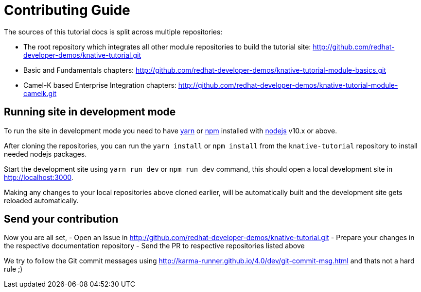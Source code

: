 = Contributing Guide

The sources of this tutorial docs is split across multiple repositories:

- The root repository which integrates all other module repositories to build the tutorial site:
 http://github.com/redhat-developer-demos/knative-tutorial.git

- Basic and Fundamentals chapters:
 http://github.com/redhat-developer-demos/knative-tutorial-module-basics.git

- Camel-K based Enterprise Integration chapters:
 http://github.com/redhat-developer-demos/knative-tutorial-module-camelk.git

== Running site in development mode

To run the site in development mode you need to have https://yarnpkg.com[yarn] or https://nodejs.org/en/[npm] installed with https://nodejs.org[nodejs] v10.x or above. 

After cloning the repositories, you can run the `yarn install` or `npm install` from the `knative-tutorial` repository to install needed nodejs packages.

Start the development site using `yarn run dev` or `npm run dev` command, this should open a local development site in http://localhost:3000. 

Making any changes to your local repositories above cloned earlier, will be automatically built and the development site gets reloaded automatically.

== Send your contribution

Now you are all set, 
- Open an Issue in http://github.com/redhat-developer-demos/knative-tutorial.git
- Prepare your changes in the respective documentation repository
- Send the PR to respective repositories listed above

We try to follow the Git commit messages using http://karma-runner.github.io/4.0/dev/git-commit-msg.html and thats not a hard rule ;)

